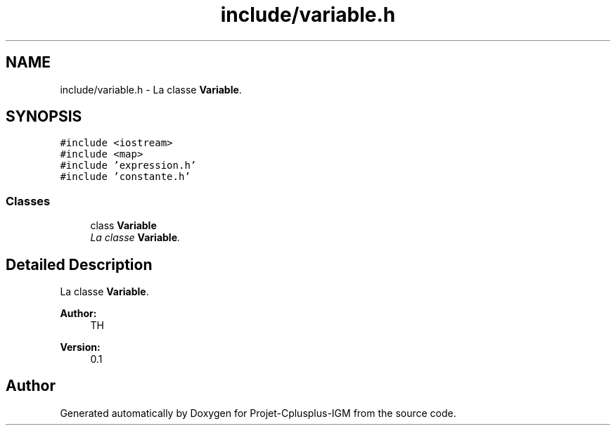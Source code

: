 .TH "include/variable.h" 3 "Tue Apr 12 2016" "Projet-Cplusplus-IGM" \" -*- nroff -*-
.ad l
.nh
.SH NAME
include/variable.h \- La classe \fBVariable\fP\&.  

.SH SYNOPSIS
.br
.PP
\fC#include <iostream>\fP
.br
\fC#include <map>\fP
.br
\fC#include 'expression\&.h'\fP
.br
\fC#include 'constante\&.h'\fP
.br

.SS "Classes"

.in +1c
.ti -1c
.RI "class \fBVariable\fP"
.br
.RI "\fILa classe \fBVariable\fP\&. \fP"
.in -1c
.SH "Detailed Description"
.PP 
La classe \fBVariable\fP\&. 


.PP
\fBAuthor:\fP
.RS 4
TH 
.RE
.PP
\fBVersion:\fP
.RS 4
0\&.1 
.RE
.PP

.SH "Author"
.PP 
Generated automatically by Doxygen for Projet-Cplusplus-IGM from the source code\&.
